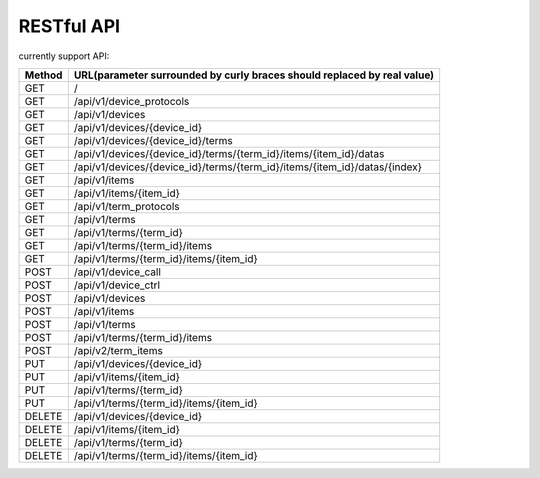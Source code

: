 RESTful API
-----------

currently support API:

======   ===========================================================================
Method   URL(parameter surrounded by curly braces should replaced by real value)
======   ===========================================================================
GET      /
GET      /api/v1/device_protocols
GET      /api/v1/devices
GET      /api/v1/devices/{device_id}
GET      /api/v1/devices/{device_id}/terms
GET      /api/v1/devices/{device_id}/terms/{term_id}/items/{item_id}/datas
GET      /api/v1/devices/{device_id}/terms/{term_id}/items/{item_id}/datas/{index}
GET      /api/v1/items
GET      /api/v1/items/{item_id}
GET      /api/v1/term_protocols
GET      /api/v1/terms
GET      /api/v1/terms/{term_id}
GET      /api/v1/terms/{term_id}/items
GET      /api/v1/terms/{term_id}/items/{item_id}
POST     /api/v1/device_call
POST     /api/v1/device_ctrl
POST     /api/v1/devices
POST     /api/v1/items
POST     /api/v1/terms
POST     /api/v1/terms/{term_id}/items
POST     /api/v2/term_items
PUT      /api/v1/devices/{device_id}
PUT      /api/v1/items/{item_id}
PUT      /api/v1/terms/{term_id}
PUT      /api/v1/terms/{term_id}/items/{item_id}
DELETE   /api/v1/devices/{device_id}
DELETE   /api/v1/items/{item_id}
DELETE   /api/v1/terms/{term_id}
DELETE   /api/v1/terms/{term_id}/items/{item_id}
======   ===========================================================================